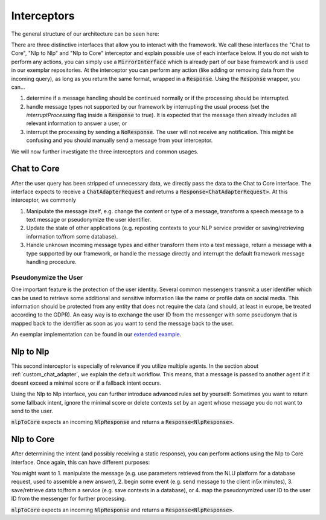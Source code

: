 .. _interceptors:

Interceptors
============================
The general structure of our architecture can be seen here:

.. image:: ../_static/architecture.png

There are three distinctive interfaces that allow you to interact with the framework. We call these interfaces the "Chat to Core",
"Nlp to Nlp" and "Nlp to Core" interceptor and explain possible use of each interface below. If you do not wish to perform any actions, you can simply
use a :code:`MirrorInterface` which is already part of our base framework and is used in our exemplar repositories. At the interceptor you can
perform any action (like adding or removing data from the incoming query), as long as you  return the same format, wrapped in a :code:`Response`.
Using the :code:`Response` wrapper, you can...

1. determine if a message handling should be continued normally or if the processing should be interrupted.

2. handle message types not supported by our framework by interrupting the usual process (set the `interruptProcessing` flag inside a :code:`Response`
   to true). It is expected that the message then already includes all relevant information to answer a user, or

3. interrupt the processing by sending a :code:`NoResponse`. The user will not receive any notification. This might be confusing and you should manually
   send a message from your interceptor.

We will now further investigate the three interceptors and common usages.

.. _chatTocore:

Chat to Core
------------

After the user query has been stripped of unnecessary data, we directly pass the data to the Chat to Core interface. The interface expects to receive a
:code:`ChatAdapterRequest` and returns a :code:`Response<ChatAdapterRequest>`. At this interceptor, we commonly

1. Manipulate the message itself, e.g. change the content or type of a message, transform a speech message to a text message or pseudonymize the user identifier.
2. Update the state of other applications (e.g. reposting contexts to your NLP service provider or saving/retrieving information to/from some database).
3. Handle unknown incoming message types and either transform them into a text message, return a message with a type supported by our framework, or handle the
   message directly and interrupt the default framework message handling procedure.

.. _pseudonymization:

Pseudonymize the User
~~~~~~~~~~~~~~~~~~~~~

One important feature is the protection of the user identity. Several common messengers transmit a user identifier which can be used to retrieve some additional
and sensitive information like the name or profile data on social media. This information should be protected from any entity that does not require the data (and
should, at least in europe, be treated according to the GDPR). An easy way is to exchange the user ID from the messenger with some pseudonym that is mapped back
to the identifier as soon as you want to send the message back to the user.

An exemplar implementation can be found in our `extended example <https://github.com/emundo/emubot-extended-example/>`_.


.. _nlpTonlp:

Nlp to Nlp
-----------
This second interceptor is especially of relevance if you utilize multiple agents. In the section about :ref:`custom_chat_adapter`, we explain the default workflow.
This means, that a message is passed to another agent if it doesnt exceed a minimal score or if a fallback intent occurs.

Using the Nlp to Nlp interface, you can further introduce advanced rules set by yourself:
Sometimes you want to return some fallback intent, ignore the minimal score or delete contexts set by an agent whose message you do not want to send to the user.

:code:`nlpToCore` expects an incoming :code:`NlpResponse` and returns a :code:`Response<NlpResponse>`.

.. _nlpTocore:

Nlp to Core
-----------

After determining the intent (and possibly receiving a static response), you can perform actions using the Nlp to Core interface. Once again, this can have different
purposes:

You might want to
1. manipulate the message (e.g. use parameters retrieved from the NLU platform for a database request, used to assemble a new answer),
2. begin some event (e.g. send message to the client in5x minutes),
3. save/retrieve data to/from a service (e.g. save contexts in a database), or
4. map the pseudonymized user ID to the user ID from the messenger for further processing.

:code:`nlpToCore` expects an incoming :code:`NlpResponse` and returns a :code:`Response<NlpResponse>`.
